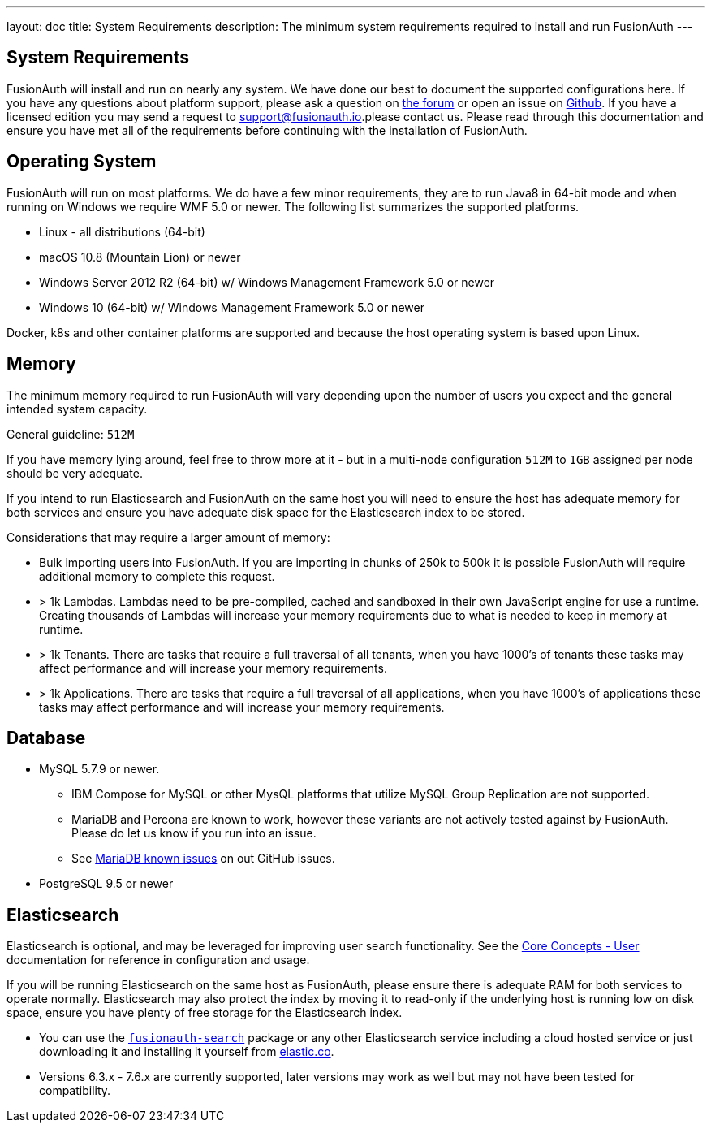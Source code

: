 ---
layout: doc
title: System Requirements
description: The minimum system requirements required to install and run FusionAuth
---

== System Requirements

FusionAuth will install and run on nearly any system. We have done our best to document the supported configurations here. If you
have any questions about platform support, please ask a question on https://fusionauth.io/community/forum/[the forum, window="_blank"] or open an issue on https://github.com/FusionAuth/fusionauth-issues/issues/new/choose[Github, window="_blank"]. If you have a licensed edition you may send a request to support@fusionauth.io.please contact us. Please read through this documentation and ensure you have met all of
the requirements before continuing with the installation of FusionAuth.

== Operating System

FusionAuth will run on most platforms. We do have a few minor requirements, they are to run Java8 in 64-bit mode and when running on Windows we require WMF 5.0 or newer. The following list summarizes the supported platforms.

* Linux - all distributions (64-bit)
* macOS 10.8 (Mountain Lion) or newer
* Windows Server 2012 R2 (64-bit) w/ Windows Management Framework 5.0 or newer
* Windows 10 (64-bit) w/ Windows Management Framework 5.0 or newer

Docker, k8s and other container platforms are supported and because the host operating system is based upon Linux.

== Memory

The minimum memory required to run FusionAuth will vary depending upon the number of users you expect and the general intended system capacity.

General guideline: `512M`

If you have memory lying around, feel free to throw more at it - but in a multi-node configuration `512M` to `1GB` assigned per node should be very adequate.

If you intend to run Elasticsearch and FusionAuth on the same host you will need to ensure the host has adequate memory for both services and ensure you have adequate disk space for the Elasticsearch index to be stored.

Considerations that may require a larger amount of memory:

* Bulk importing users into FusionAuth. If you are importing in chunks of 250k to 500k it is possible FusionAuth will require additional memory to complete this request.
* > 1k Lambdas. Lambdas need to be pre-compiled, cached and sandboxed in their own JavaScript engine for use a runtime. Creating thousands of Lambdas will increase your memory requirements due to what is needed to keep in memory at runtime.
* > 1k Tenants. There are tasks that require a full traversal of all tenants, when you have 1000's of tenants these tasks may affect performance and will increase your memory requirements.
* > 1k Applications. There are tasks that require a full traversal of all applications, when you have 1000's of applications these tasks may affect performance and will increase your memory requirements.


== Database

* MySQL 5.7.9 or newer.
** IBM Compose for MySQL or other MysQL platforms that utilize MySQL Group Replication are not supported.
** MariaDB and Percona are known to work, however these variants are not actively tested against by FusionAuth. Please do let us know if you run into an issue.
** See https://github.com/FusionAuth/fusionauth-issues/issues/327[MariaDB known issues] on out GitHub issues.
* PostgreSQL 9.5 or newer

== Elasticsearch

Elasticsearch is optional, and may be leveraged for improving user search functionality.  See the link:../core-concepts/users#user-search[Core Concepts - User] documentation for reference in configuration and usage.

If you will be running Elasticsearch on the same host as FusionAuth, please ensure there is adequate RAM for both services to operate normally. Elasticsearch may also protect the index by moving it to read-only if the underlying host is running low on disk space, ensure you have plenty of free storage for the Elasticsearch index.

* You can use the link:packages#fusionauth-search[`fusionauth-search`] package or any other Elasticsearch service including a cloud hosted service or just downloading it and installing it yourself from https://www.elastic.co/products/elasticsearch[elastic.co].
* Versions 6.3.x - 7.6.x are currently supported, later versions may work as well but may not have been tested for compatibility.
